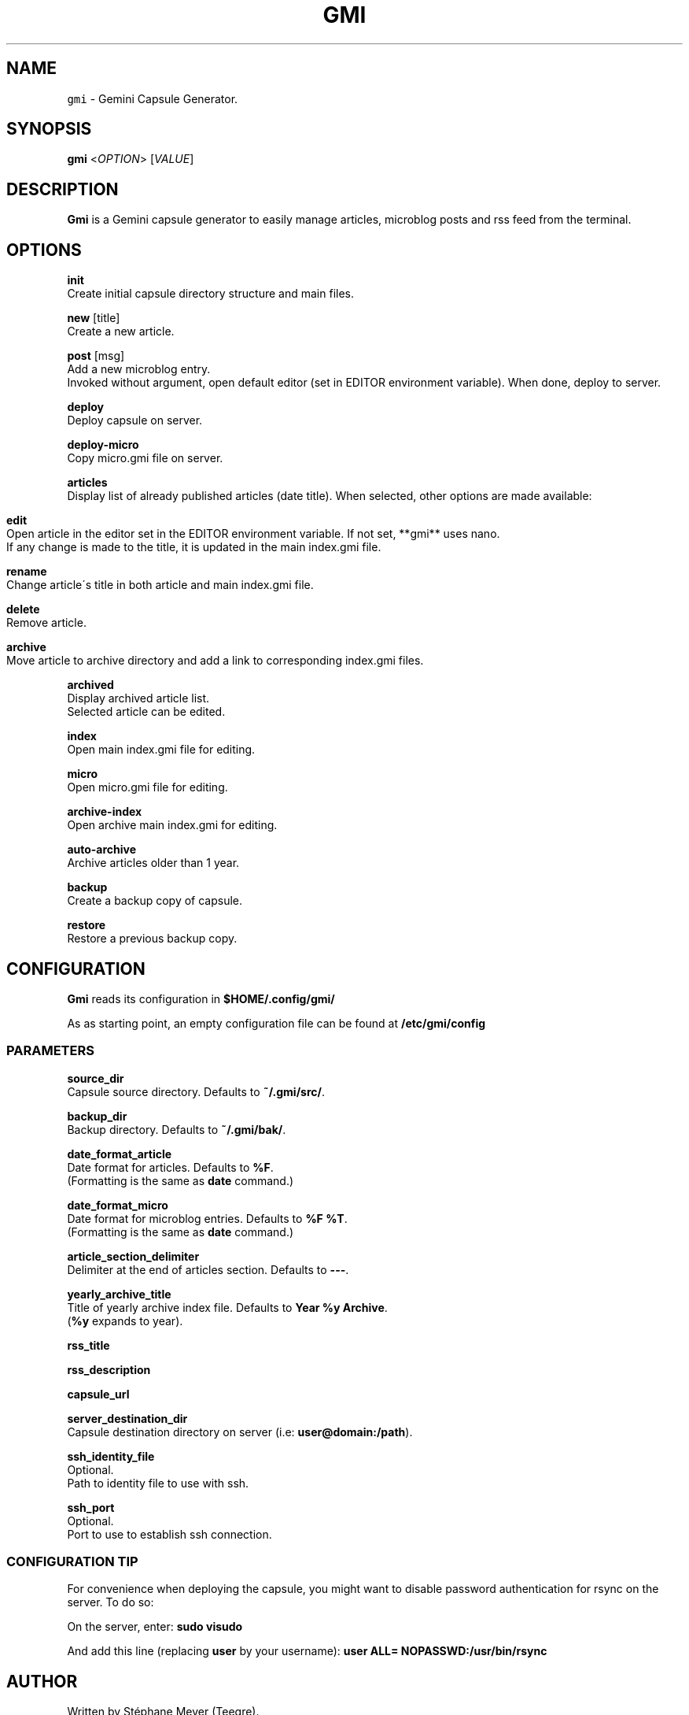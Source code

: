 .TH GMI 1 0.7 Linux "User Manuals"
.SH NAME
\fB\fCgmi\fR \- Gemini Capsule Generator\.
.SH "SYNOPSIS"
.B gmi
<\fIOPTION\fR> [\fIVALUE\fR]
.SH "DESCRIPTION"
.PP
\fBGmi\fR is a Gemini capsule generator to easily manage articles, microblog posts and rss feed from the terminal\.
.SH "OPTIONS"
\fBinit\fR
  Create initial capsule directory structure and main files\.
.PP
\fBnew\fR [title]
  Create a new article\.
.PP
\fBpost\fR [msg]
  Add a new microblog entry\.
.br
  Invoked without argument, open default editor (set in EDITOR environment variable)\. When done, deploy to server\.
.PP
\fBdeploy\fR
  Deploy capsule on server\.
.PP
\fBdeploy\-micro\fR
  Copy micro\.gmi file on server\.
.PP
\fBarticles\fR
  Display list of already published articles (date title)\. When selected, other options are made available:
.IP "" 4
.nf

\fBedit\fR
  Open article in the editor set in the EDITOR environment variable\. If not set, **gmi** uses nano\.
  If any change is made to the title, it is updated in the main index\.gmi file\.

\fBrename\fR
  Change article\'s title in both article and main index\.gmi file\.

\fBdelete\fR
  Remove article\.

\fBarchive\fR
  Move article to archive directory and add a link to corresponding index\.gmi files\.
.
.fi
.
.IP "" 0
.
.P
\fBarchived\fR
  Display archived article list\.
.br
  Selected article can be edited\.

\fBindex\fR
  Open main index\.gmi file for editing\.

\fBmicro\fR
  Open micro\.gmi file for editing\.

\fBarchive\-index\fR
  Open archive main index\.gmi for editing\.

\fBauto\-archive\fR
  Archive articles older than 1 year\.

\fBbackup\fR
  Create a backup copy of capsule\.

\fBrestore\fR
  Restore a previous backup copy\.
.SH "CONFIGURATION"
\fBGmi\fR reads its configuration in \fB$HOME/\.config/gmi/\fR
.
.P
As as starting point, an empty configuration file can be found at \fB/etc/gmi/config\fR
.
.SS "PARAMETERS"
\fBsource_dir\fR
  Capsule source directory\. Defaults to \fB~/\.gmi/src/\fR\.

\fBbackup_dir\fR
  Backup directory\. Defaults to \fB~/\.gmi/bak/\fR\.

\fBdate_format_article\fR
  Date format for articles\. Defaults to \fB%F\fR\.
  (Formatting is the same as \fBdate\fR command\.)

\fBdate_format_micro\fR
  Date format for microblog entries\. Defaults to \fB%F %T\fR\.
  (Formatting is the same as \fBdate\fR command\.)

\fBarticle_section_delimiter\fR
  Delimiter at the end of articles section\. Defaults to \fB\-\-\-\fR\.

\fByearly_archive_title\fR
  Title of yearly archive index file\. Defaults to \fBYear %y Archive\fR\.
  (\fB%y\fR expands to year)\.

\fBrss_title\fR

\fBrss_description\fR

\fBcapsule_url\fR

\fBserver_destination_dir\fR
  Capsule destination directory on server (i\.e: \fBuser@domain:/path\fR)\.

\fBssh_identity_file\fR
  Optional\.
  Path to identity file to use with ssh\.

\fBssh_port\fR
  Optional\.
  Port to use to establish ssh connection\.

.SS "CONFIGURATION TIP"
For convenience when deploying the capsule, you might want to disable password authentication for rsync on the server\.
To do so:

On the server, enter: \fBsudo visudo\fR

And add this line (replacing \fBuser\fR by your username): \fBuser ALL= NOPASSWD:/usr/bin/rsync\fR
.
.SH "AUTHOR"
Written by Stéphane Meyer (Teegre)\.
.
.SH "REPORTING BUGS"
\fIhttps://gitlab\.com/teegre/gmi/issues\fR
.
.SH "LICENSE"
License GPL\-v3
.
.P
This is free software provided \fBAS IS\fR with \fBNO WARRANTY\fR\.
.
.br
Feel free to change and redistribute\.
.
.P
For more info, see \fB/usr/share/licenses/gmi/LICENSE\fR\.
